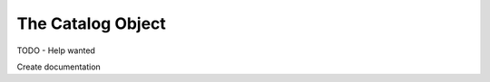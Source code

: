 The Catalog Object
=============================================

TODO - Help wanted

Create documentation